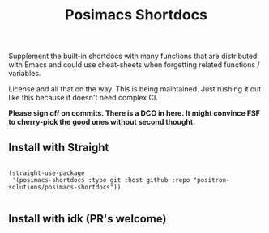 #+TITLE: Posimacs Shortdocs

Supplement the built-in shortdocs with many functions that are distributed with
Emacs and could use cheat-sheets when forgetting related functions / variables.

License and all that on the way.  This is being maintained.  Just rushing it out
like this because it doesn't need complex CI.

*Please sign off on commits.  There is a DCO in here.  It might convince FSF to
cherry-pick the good ones without second thought.*

** Install with Straight

#+begin_src elisp

  (straight-use-package
   '(posimacs-shortdocs :type git :host github :repo "positron-solutions/posimacs-shortdocs"))

#+end_src

** Install with idk (PR's welcome)
